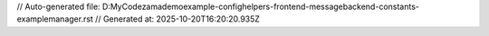 // Auto-generated file: D:\MyCode\zama\demo\example-config\helpers-frontend-message\backend-constants-example\manager.rst
// Generated at: 2025-10-20T16:20:20.935Z